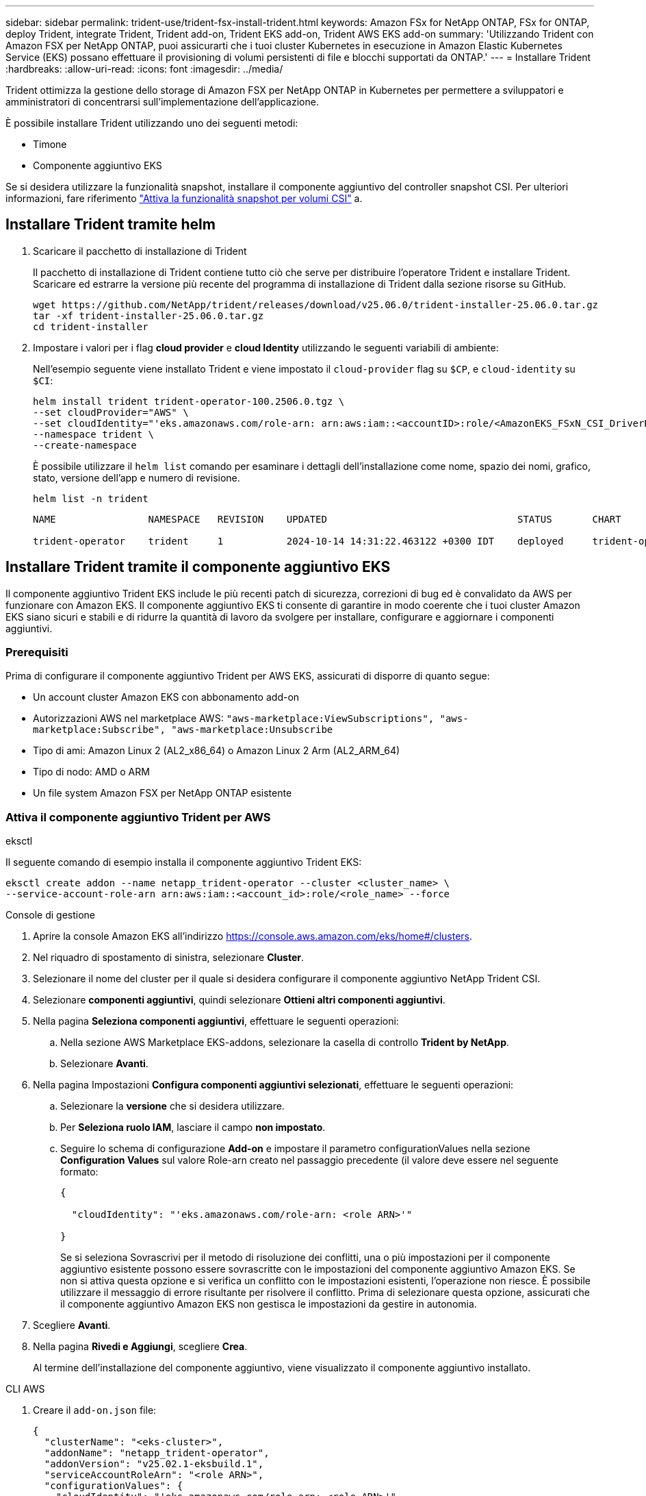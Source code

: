 ---
sidebar: sidebar 
permalink: trident-use/trident-fsx-install-trident.html 
keywords: Amazon FSx for NetApp ONTAP, FSx for ONTAP, deploy Trident, integrate Trident, Trident add-on, Trident EKS add-on, Trident AWS EKS add-on 
summary: 'Utilizzando Trident con Amazon FSX per NetApp ONTAP, puoi assicurarti che i tuoi cluster Kubernetes in esecuzione in Amazon Elastic Kubernetes Service (EKS) possano effettuare il provisioning di volumi persistenti di file e blocchi supportati da ONTAP.' 
---
= Installare Trident
:hardbreaks:
:allow-uri-read: 
:icons: font
:imagesdir: ../media/


[role="lead"]
Trident ottimizza la gestione dello storage di Amazon FSX per NetApp ONTAP in Kubernetes per permettere a sviluppatori e amministratori di concentrarsi sull'implementazione dell'applicazione.

È possibile installare Trident utilizzando uno dei seguenti metodi:

* Timone
* Componente aggiuntivo EKS


Se si desidera utilizzare la funzionalità snapshot, installare il componente aggiuntivo del controller snapshot CSI. Per ulteriori informazioni, fare riferimento link:https://docs.aws.amazon.com/eks/latest/userguide/csi-snapshot-controller.html["Attiva la funzionalità snapshot per volumi CSI"^] a.



== Installare Trident tramite helm

. Scaricare il pacchetto di installazione di Trident
+
Il pacchetto di installazione di Trident contiene tutto ciò che serve per distribuire l'operatore Trident e installare Trident. Scaricare ed estrarre la versione più recente del programma di installazione di Trident dalla sezione risorse su GitHub.

+
[source, console]
----
wget https://github.com/NetApp/trident/releases/download/v25.06.0/trident-installer-25.06.0.tar.gz
tar -xf trident-installer-25.06.0.tar.gz
cd trident-installer
----
. Impostare i valori per i flag *cloud provider* e *cloud Identity* utilizzando le seguenti variabili di ambiente:
+
Nell'esempio seguente viene installato Trident e viene impostato il `cloud-provider` flag su `$CP`, e `cloud-identity` su `$CI`:

+
[source, console]
----
helm install trident trident-operator-100.2506.0.tgz \
--set cloudProvider="AWS" \
--set cloudIdentity="'eks.amazonaws.com/role-arn: arn:aws:iam::<accountID>:role/<AmazonEKS_FSxN_CSI_DriverRole>'" \
--namespace trident \
--create-namespace
----
+
È possibile utilizzare il `helm list` comando per esaminare i dettagli dell'installazione come nome, spazio dei nomi, grafico, stato, versione dell'app e numero di revisione.

+
[source, console]
----
helm list -n trident
----
+
[listing]
----
NAME                NAMESPACE   REVISION    UPDATED                                 STATUS       CHART                          APP VERSION

trident-operator    trident     1           2024-10-14 14:31:22.463122 +0300 IDT    deployed     trident-operator-100.2506.0    25.06.0
----




== Installare Trident tramite il componente aggiuntivo EKS

Il componente aggiuntivo Trident EKS include le più recenti patch di sicurezza, correzioni di bug ed è convalidato da AWS per funzionare con Amazon EKS. Il componente aggiuntivo EKS ti consente di garantire in modo coerente che i tuoi cluster Amazon EKS siano sicuri e stabili e di ridurre la quantità di lavoro da svolgere per installare, configurare e aggiornare i componenti aggiuntivi.



=== Prerequisiti

Prima di configurare il componente aggiuntivo Trident per AWS EKS, assicurati di disporre di quanto segue:

* Un account cluster Amazon EKS con abbonamento add-on
* Autorizzazioni AWS nel marketplace AWS:
`"aws-marketplace:ViewSubscriptions",
"aws-marketplace:Subscribe",
"aws-marketplace:Unsubscribe`
* Tipo di ami: Amazon Linux 2 (AL2_x86_64) o Amazon Linux 2 Arm (AL2_ARM_64)
* Tipo di nodo: AMD o ARM
* Un file system Amazon FSX per NetApp ONTAP esistente




=== Attiva il componente aggiuntivo Trident per AWS

[role="tabbed-block"]
====
.eksctl
--
Il seguente comando di esempio installa il componente aggiuntivo Trident EKS:

[source, console]
----
eksctl create addon --name netapp_trident-operator --cluster <cluster_name> \
--service-account-role-arn arn:aws:iam::<account_id>:role/<role_name> --force
----
--
.Console di gestione
--
. Aprire la console Amazon EKS all'indirizzo https://console.aws.amazon.com/eks/home#/clusters[].
. Nel riquadro di spostamento di sinistra, selezionare *Cluster*.
. Selezionare il nome del cluster per il quale si desidera configurare il componente aggiuntivo NetApp Trident CSI.
. Selezionare *componenti aggiuntivi*, quindi selezionare *Ottieni altri componenti aggiuntivi*.
. Nella pagina *Seleziona componenti aggiuntivi*, effettuare le seguenti operazioni:
+
.. Nella sezione AWS Marketplace EKS-addons, selezionare la casella di controllo *Trident by NetApp*.
.. Selezionare *Avanti*.


. Nella pagina Impostazioni *Configura componenti aggiuntivi selezionati*, effettuare le seguenti operazioni:
+
.. Selezionare la *versione* che si desidera utilizzare.
.. Per *Seleziona ruolo IAM*, lasciare il campo *non impostato*.
.. Seguire lo schema di configurazione *Add-on* e impostare il parametro configurationValues nella sezione *Configuration Values* sul valore Role-arn creato nel passaggio precedente (il valore deve essere nel seguente formato:
+
[source, JSON]
----
{

  "cloudIdentity": "'eks.amazonaws.com/role-arn: <role ARN>'"

}
----
+
Se si seleziona Sovrascrivi per il metodo di risoluzione dei conflitti, una o più impostazioni per il componente aggiuntivo esistente possono essere sovrascritte con le impostazioni del componente aggiuntivo Amazon EKS. Se non si attiva questa opzione e si verifica un conflitto con le impostazioni esistenti, l'operazione non riesce. È possibile utilizzare il messaggio di errore risultante per risolvere il conflitto. Prima di selezionare questa opzione, assicurati che il componente aggiuntivo Amazon EKS non gestisca le impostazioni da gestire in autonomia.



. Scegliere *Avanti*.
. Nella pagina *Rivedi e Aggiungi*, scegliere *Crea*.
+
Al termine dell'installazione del componente aggiuntivo, viene visualizzato il componente aggiuntivo installato.



--
.CLI AWS
--
. Creare il `add-on.json` file:
+
[source, json]
----
{
  "clusterName": "<eks-cluster>",
  "addonName": "netapp_trident-operator",
  "addonVersion": "v25.02.1-eksbuild.1",
  "serviceAccountRoleArn": "<role ARN>",
  "configurationValues": {
    "cloudIdentity": "'eks.amazonaws.com/role-arn: <role ARN>'",
    "cloudProvider": "AWS"
  }
}
----
+

NOTE: Sostituire `<role ARN>` con l'ARN del ruolo creato nel passaggio precedente.

. Installare il componente aggiuntivo Trident EKS.
+
[source, console]
----
aws eks create-addon --cli-input-json file://add-on.json
----


--
====


=== Aggiornare il componente aggiuntivo Trident EKS

[role="tabbed-block"]
====
.eksctl
--
* Controllare la versione corrente del componente aggiuntivo FSxN Trident CSI. Sostituire `my-cluster` con il nome del cluster.
+
[source, console]
----
eksctl get addon --name netapp_trident-operator --cluster my-cluster
----
+
*Esempio di output:*



[listing]
----
NAME                        VERSION             STATUS    ISSUES    IAMROLE    UPDATE AVAILABLE    CONFIGURATION VALUES
netapp_trident-operator    v25.02.1-eksbuild.1    ACTIVE    0       {"cloudIdentity":"'eks.amazonaws.com/role-arn: arn:aws:iam::139763910815:role/AmazonEKS_FSXN_CSI_DriverRole'"}
----
* Aggiornare il componente aggiuntivo alla versione restituita in AGGIORNAMENTO DISPONIBILE nell'output del passaggio precedente.
+
[source, console]
----
eksctl update addon --name netapp_trident-operator --version v25.02.1-eksbuild.1 --cluster my-cluster --force
----


Se si rimuove l' `--force` opzione e una delle impostazioni del componente aggiuntivo Amazon EKS è in conflitto con le impostazioni esistenti, l'aggiornamento del componente aggiuntivo Amazon EKS non viene eseguito correttamente; viene visualizzato un messaggio di errore che aiuta a risolvere il conflitto. Prima di specificare questa opzione, assicurati che il componente aggiuntivo Amazon EKS non gestisca le impostazioni da gestire, perché queste impostazioni vengono sovrascritte con questa opzione. Per ulteriori informazioni sulle altre opzioni per questa impostazione, vedere link:https://eksctl.io/usage/addons/["Componenti aggiuntivi"]. Per ulteriori informazioni su Amazon EKS Kubernetes Field management, consulta link:https://docs.aws.amazon.com/eks/latest/userguide/kubernetes-field-management.html["Gestione sul campo di Kubernetes"].

--
.Console di gestione
--
. Aprire la console Amazon EKS https://console.aws.amazon.com/eks/home#/clusters[].
. Nel riquadro di spostamento di sinistra, selezionare *Cluster*.
. Selezionare il nome del cluster per il quale si desidera aggiornare il componente aggiuntivo NetApp Trident CSI.
. Selezionare la scheda *componenti aggiuntivi*.
. Selezionare *Trident by NetApp*, quindi selezionare *Modifica*.
. Nella pagina *Configure Trident by* (Configura server tramite NetApp*), procedere come segue:
+
.. Selezionare la *versione* che si desidera utilizzare.
.. Espandere le *impostazioni di configurazione opzionali* e modificarle secondo necessità.
.. Selezionare *Save Changes* (Salva modifiche).




--
.CLI AWS
--
Nell'esempio seguente viene aggiornato il componente aggiuntivo EKS:

[source, console]
----
aws eks update-addon --cluster-name my-cluster netapp_trident-operator vpc-cni --addon-version v25.02.1-eksbuild.1 \
    --service-account-role-arn <role-ARN> --configuration-values '{}' --resolve-conflicts --preserve
----
--
====


=== Disinstallare/rimuovere il componente aggiuntivo Trident EKS

Hai due opzioni per rimuovere un add-on Amazon EKS:

* *Mantieni il software aggiuntivo sul tuo cluster* – questa opzione rimuove la gestione Amazon EKS di qualsiasi impostazione. Inoltre, rimuove la possibilità per Amazon EKS di informarti degli aggiornamenti e di aggiornare automaticamente il componente aggiuntivo Amazon EKS dopo l'avvio di un aggiornamento. Tuttavia, mantiene il software add-on sul cluster. Questa opzione rende il componente aggiuntivo un'installazione a gestione autonoma, piuttosto che un componente aggiuntivo Amazon EKS. Con questa opzione, il componente aggiuntivo non presenta tempi di inattività. Mantenere l' `--preserve` opzione nel comando per mantenere il componente aggiuntivo.
* *Rimozione del software aggiuntivo interamente dal cluster* – NetApp consiglia di rimuovere il componente aggiuntivo Amazon EKS dal cluster solo se non sono presenti risorse del cluster che dipendono da esso. Rimuovere l' `--preserve` opzione dal `delete` comando per rimuovere il componente aggiuntivo.



NOTE: Se al componente aggiuntivo è associato un account IAM, l'account IAM non viene rimosso.

[role="tabbed-block"]
====
.eksctl
--
Il seguente comando disinstalla il componente aggiuntivo Trident EKS:

[source, console]
----
eksctl delete addon --cluster K8s-arm --name netapp_trident-operator
----
--
.Console di gestione
--
. Aprire la console Amazon EKS all'indirizzo https://console.aws.amazon.com/eks/home#/clusters[].
. Nel riquadro di spostamento di sinistra, selezionare *cluster*.
. Selezionare il nome del cluster per il quale si desidera rimuovere il componente aggiuntivo NetApp Trident CSI.
. Selezionare la scheda *componenti aggiuntivi*, quindi selezionare *Trident by NetApp*.*
. Selezionare *Rimuovi*.
. Nella finestra di dialogo *Rimuovi conferma netapp_trident-operator*, esegui quanto segue:
+
.. Se si desidera che Amazon EKS smetta di gestire le impostazioni del componente aggiuntivo, selezionare *conserva su cluster*. Questa operazione consente di conservare il software aggiuntivo nel cluster in modo da poter gestire da soli tutte le impostazioni del componente aggiuntivo.
.. Immettere *netapp_trident-operator*.
.. Selezionare *Rimuovi*.




--
.CLI AWS
--
Sostituisci `my-cluster` con il nome del cluster ed esegui il seguente comando.

[source, console]
----
aws eks delete-addon --cluster-name my-cluster --addon-name netapp_trident-operator --preserve
----
--
====